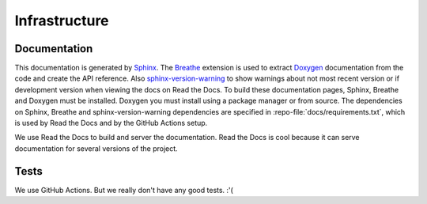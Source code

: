 .. .......................................................................... ..

.. _infrastructure:

Infrastructure
==============

.. .......................................................................... ..

Documentation
-------------

This documentation is generated by `Sphinx <http://www.sphinx-doc.org/>`_.
The `Breathe <https://breathe.readthedocs.io/>`_ extension is used to extract `Doxygen <http://www.doxygen.nl/>`_ documentation from the code and create the API reference.
Also `sphinx-version-warning <https://pypi.org/project/sphinx-version-warning/>`_ to show warnings about not most recent version or if development version when viewing the docs on Read the Docs.
To build these documentation pages, Sphinx, Breathe and Doxygen must be installed.
Doxygen you must install using a package manager or from source.
The dependencies on Sphinx, Breathe and sphinx-version-warning dependencies are specified in :repo-file:`docs/requirements.txt`, which is used by Read the Docs and by the GitHub Actions setup.

We use Read the Docs to build and server the documentation.
Read the Docs is cool because it can serve documentation for several versions of the project.

.. .......................................................................... ..

Tests
-----

We use GitHub Actions.
But we really don't have any good tests. :'(

.. .......................................................................... ..
